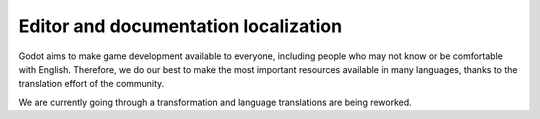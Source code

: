 .. _doc_editor_and_docs_localization:

Editor and documentation localization
=====================================

.. highlight:: none

Godot aims to make game development available to everyone, including people who
may not know or be comfortable with English. Therefore, we do our best to make
the most important resources available in many languages, thanks to the
translation effort of the community.

We are currently going through a transformation and language translations are
being reworked.
